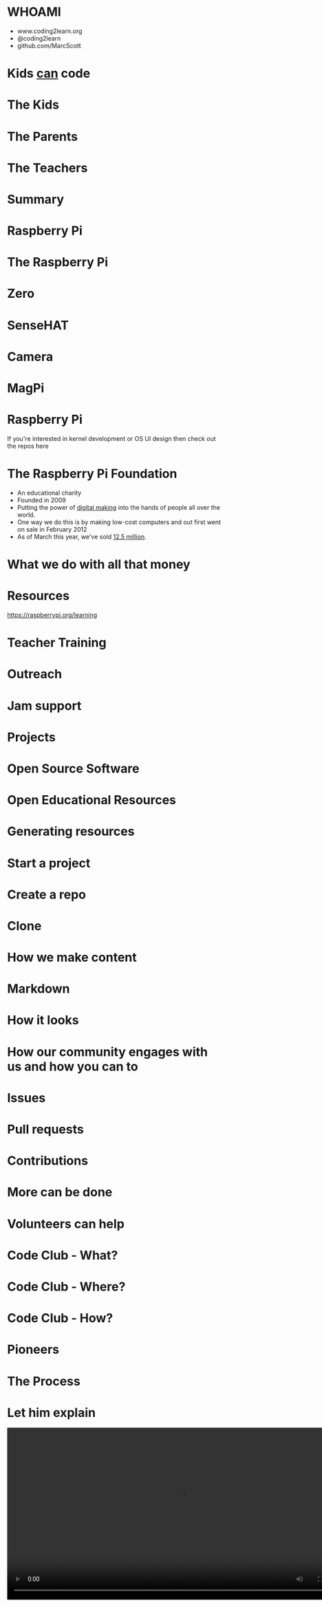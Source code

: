 #+STARTUP: indent
#+OPTIONS: reveal_title_slide:nil toc:nil num:nil
#+OPTIONS: reveal_center:nil reveal_progress:t reveal_history:t
#+OPTIONS: reveal_rolling_links:t num:nil
#+REVEAL_MARGIN: 0.1
#+REVEAL_MIN_SCALE: 0.5
#+REVEAL_MAX_SCALE: 2.5
#+REVEAL_TRANS: fade
#+REVEAL_THEME: blood
* WHOAMI
#+attr_html: :height 300px
[[file:images/marc-scott.jpg]]
- www.coding2learn.org
- @coding2learn
- github.com/MarcScott
* Kids _can_ code
#+attr_html: :width 600px
[[file:images/codeclub.gif]]
* The Kids
#+attr_html: :width 600px
[[file:images/kids.png]]
* The Parents
#+attr_html: :width 600px
[[file:images/parents.png]]
* The Teachers
#+attr_html: :width 550px
[[file:images/teachers.png]]
* Summary
#+attr_html: :width 550px
[[file:images/growth.png]]
* Raspberry Pi
#+attr_html: :height 300px
[[file:images/logo.png]]
* The Raspberry Pi
#+attr_html: :height 500px
[[file:images/pi3.png]]
* Zero
#+attr_html: :height 500px
[[file:images/zero.png]]
* SenseHAT
#+attr_html: :height 500px
[[file:images/sensehat.png]]
* Camera
#+attr_html: :height 500px
[[file:images/camera.png]]
* MagPi
#+attr_html: :height 500px
[[file:images/magpi.png]]
* Raspberry Pi
#+attr_html: :width 600px
[[file:images/raspberrypi-gh.png]]
[[file:images/raspberrypi-ui.png]]
#+BEGIN_NOTES
If you're interested in kernel development or OS UI design then check out the repos here
#+END_NOTES
* The Raspberry Pi Foundation
- An educational charity
- Founded in 2009
- Putting the power of _digital making_ into the hands of people all over the world.
- One way we do this is by making low-cost computers and out first went on sale in February 2012
- As of March this year, we've sold _12.5 million_.
* What we do with all that money
#+attr_html: :height 500px
[[file:images/team.png]]
* Resources
#+attr_html: :height 500px
[[file:images/resource.png]]
https://raspberrypi.org/learning
* Teacher Training
#+attr_html: :height 500px
[[file:images/picademy.jpg]]
* Outreach
#+attr_html: :height 500px
[[file:images/outreach.png]]
* Jam support
#+attr_html: :height 500px
[[file:images/jam.png]]
* Projects
#+attr_html: :height 500px
[[file:images/astro.png]]
* Open Source Software
#+attr_html: :height 500px
[[file:images/sonic.png]]
* Open Educational Resources
#+attr_html: :height 400px
[[file:images/oer.png]]
* Generating resources
#+attr_html: :height 500px
[[file:images/resources.png]]
* Start a project
[[file:images/generate.png]]
* Create a repo
[[file:images/db-create.png]]
* Clone
#+attr_html: :height 500px
[[file:images/repo.png]]
* How we make content
[[file:images/editors.png]]
* Markdown
[[file:images/markdown.png]]
* How it looks
#+attr_html: :height 500px
[[file:images/slash-learning.png]]
* How our community engages with us and how you can to
[[file:images/spencer.png]]
* Issues
#+attr_html: :height 500px
[[file:images/issue.png]]
* Pull requests
#+attr_html: :height 500px
[[file:images/pr.png]]
* Contributions
[[file:images/fork.png]]
* More can be done
* Volunteers can help
[[file:images/stem.png]]
* Code Club - What?
[[file:images/cc3.png]]
* Code Club - Where?
[[file:images/cc0.png]]
* Code Club - How?
[[file:images/cc2.png]]
* Pioneers
[[file:images/blah.png]]
* The Process
#+attr_html: :width 600px
[[file:images/pioneers.png]]
* Let him explain
#+BEGIN_EXPORT html
<video width="800" controls>
  <source src="images/pioneers.mp4" type="video/mp4">
</video>
#+END_EXPORT

